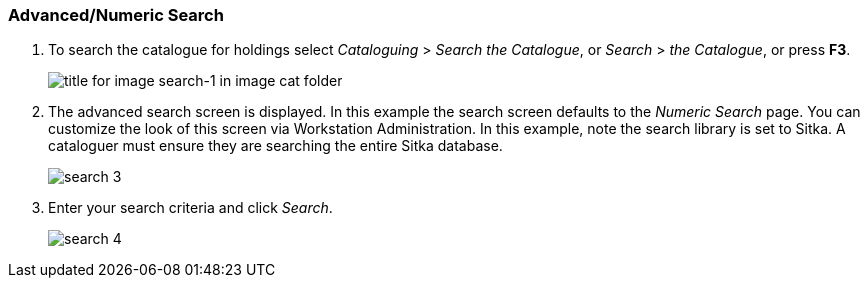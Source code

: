 Advanced/Numeric Search
~~~~~~~~~~~~~~~~~~~~~~~

1. To search the catalogue for holdings select _Cataloguing_ >  _Search the Catalogue_, or _Search_ > _the Catalogue_, or press *F3*.
+
image::images/cat/search-1.png[title for image search-1 in image cat folder]
+
2. The advanced search screen is displayed. In this example the search screen defaults to the _Numeric Search_ page. You can customize the look of this screen via Workstation Administration. In this example, note the search library is set to Sitka. A cataloguer must ensure they are searching the entire Sitka database.
+
image::images/cat/search-3.png[]
3. Enter your search criteria and click _Search_.
+
image::images/cat/search-4.png[]


